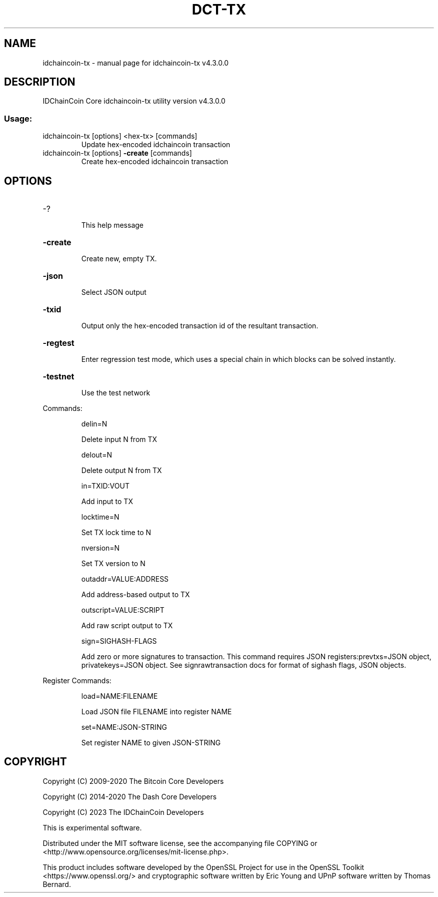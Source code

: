 .\" DO NOT MODIFY THIS FILE!  It was generated by help2man 1.47.6.
.TH DCT-TX "1" "September 2020" "idchaincoin-tx v4.3.0.0" "User Commands"
.SH NAME
idchaincoin-tx \- manual page for idchaincoin-tx v4.3.0.0
.SH DESCRIPTION
IDChainCoin Core idchaincoin\-tx utility version v4.3.0.0
.SS "Usage:"
.TP
idchaincoin\-tx [options] <hex\-tx> [commands]
Update hex\-encoded idchaincoin transaction
.TP
idchaincoin\-tx [options] \fB\-create\fR [commands]
Create hex\-encoded idchaincoin transaction
.SH OPTIONS
.HP
\-?
.IP
This help message
.HP
\fB\-create\fR
.IP
Create new, empty TX.
.HP
\fB\-json\fR
.IP
Select JSON output
.HP
\fB\-txid\fR
.IP
Output only the hex\-encoded transaction id of the resultant transaction.
.HP
\fB\-regtest\fR
.IP
Enter regression test mode, which uses a special chain in which blocks
can be solved instantly.
.HP
\fB\-testnet\fR
.IP
Use the test network
.PP
Commands:
.IP
delin=N
.IP
Delete input N from TX
.IP
delout=N
.IP
Delete output N from TX
.IP
in=TXID:VOUT
.IP
Add input to TX
.IP
locktime=N
.IP
Set TX lock time to N
.IP
nversion=N
.IP
Set TX version to N
.IP
outaddr=VALUE:ADDRESS
.IP
Add address\-based output to TX
.IP
outscript=VALUE:SCRIPT
.IP
Add raw script output to TX
.IP
sign=SIGHASH\-FLAGS
.IP
Add zero or more signatures to transaction. This command requires JSON
registers:prevtxs=JSON object, privatekeys=JSON object. See
signrawtransaction docs for format of sighash flags, JSON objects.
.PP
Register Commands:
.IP
load=NAME:FILENAME
.IP
Load JSON file FILENAME into register NAME
.IP
set=NAME:JSON\-STRING
.IP
Set register NAME to given JSON\-STRING
.SH COPYRIGHT
Copyright (C) 2009-2020 The Bitcoin Core Developers

Copyright (C) 2014-2020 The Dash Core Developers

Copyright (C) 2023 The IDChainCoin Developers

This is experimental software.

Distributed under the MIT software license, see the accompanying file COPYING
or <http://www.opensource.org/licenses/mit-license.php>.

This product includes software developed by the OpenSSL Project for use in the
OpenSSL Toolkit <https://www.openssl.org/> and cryptographic software written
by Eric Young and UPnP software written by Thomas Bernard.
